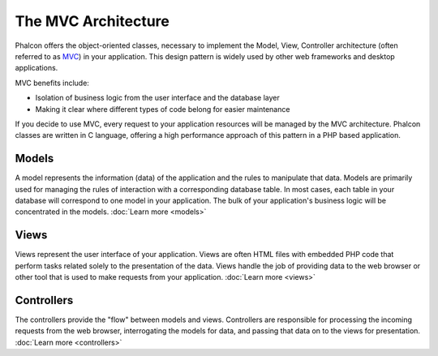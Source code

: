 The MVC Architecture
====================

Phalcon offers the object-oriented classes, necessary to implement the Model, View, Controller architecture
(often referred to as MVC_) in your application. This design pattern is widely used by other web frameworks
and desktop applications.

MVC benefits include:

* Isolation of business logic from the user interface and the database layer
* Making it clear where different types of code belong for easier maintenance

If you decide to use MVC, every request to your application resources will be managed by the MVC architecture.
Phalcon classes are written in C language, offering a high performance approach of this pattern in a PHP based application.

Models
------
A model represents the information (data) of the application and the rules to manipulate that data. Models are primarily used for
managing the rules of interaction with a corresponding database table. In most cases, each table in your database will correspond
to one model in your application. The bulk of your application's business logic will be concentrated in the models. :doc:`Learn more <models>`

Views
-----
Views represent the user interface of your application. Views are often HTML files with embedded PHP code that perform tasks
related solely to the presentation of the data. Views handle the job of providing data to the web browser or other tool that
is used to make requests from your application. :doc:`Learn more <views>`

Controllers
-----------
The controllers provide the "flow" between models and views. Controllers are responsible for processing the incoming requests
from the web browser, interrogating the models for data, and passing that data on to the views for presentation. :doc:`Learn more <controllers>`

.. _MVC: http://pt.wikipedia.org/wiki/MVC

